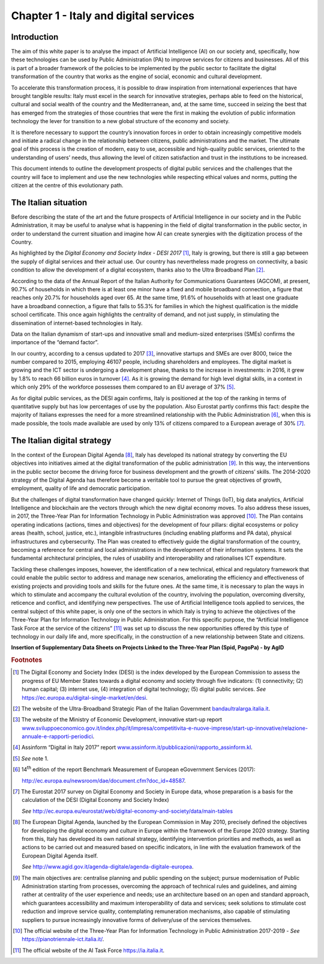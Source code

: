 Chapter 1 - Italy and digital services
======================================

Introduction
------------

The aim of this white paper is to analyse the impact of Artificial
Intelligence (AI) on our society and, specifically, how these
technologies can be used by Public Administration (PA) to improve
services for citizens and businesses. All of this is part of a broader
framework of the policies to be implemented by the public sector to
facilitate the digital transformation of the country that works as the
engine of social, economic and cultural development.

To accelerate this transformation process, it is possible to draw
inspiration from international experiences that have brought tangible
results: Italy must excel in the search for innovative strategies,
perhaps able to feed on the historical, cultural and social wealth of
the country and the Mediterranean, and, at the same time, succeed in
seizing the best that has emerged from the strategies of those countries
that were the first in making the evolution of public information
technology the lever for transition to a new global structure of the
economy and society.

It is therefore necessary to support the country’s innovation forces in
order to obtain increasingly competitive models and initiate a radical
change in the relationship between citizens, public administrations and
the market. The ultimate goal of this process is the creation of modern,
easy to use, accessible and high-quality public services, oriented to
the understanding of users’ needs, thus allowing the level of citizen
satisfaction and trust in the institutions to be increased.

This document intends to outline the development prospects of digital
public services and the challenges that the country will face to
implement and use the new technologies while respecting ethical values
and norms, putting the citizen at the centre of this evolutionary path.

The Italian situation
---------------------

Before describing the state of the art and the future prospects of
Artificial Intelligence in our society and in the Public Administration,
it may be useful to analyse what is happening in the field of digital
transformation in the public sector, in order to understand the current
situation and imagine how AI can create synergies with the digitization
process of the Country.

As highlighted by the *Digital Economy and Society Index - DESI
2017* [1]_, Italy is growing, but there is still a gap between the
supply of digital services and their actual use. Our country has
nevertheless made progress on connectivity, a basic condition to allow
the development of a digital ecosystem, thanks also to the Ultra
Broadband Plan [2]_.

According to the data of the Annual Report of the Italian Authority for
Communications Guarantees (AGCOM), at present, 90.7% of households in
which there is at least one minor have a fixed and mobile broadband
connection, a figure that reaches only 20.7% for households aged over
65. At the same time, 91.6% of households with at least one graduate
have a broadband connection, a figure that falls to 55.3% for families
in which the highest qualification is the middle school certificate.
This once again highlights the centrality of demand, and not just
supply, in stimulating the dissemination of internet-based technologies
in Italy.

Data on the Italian dynamism of start-ups and innovative small and
medium-sized enterprises (SMEs) confirms the importance of the “demand
factor”.

In our country, according to a census updated to 2017 [3]_, innovative
startups and SMEs are over 8000, twice the number compared to 2015,
employing 46107 people, including shareholders and employees. The
digital market is growing and the ICT sector is undergoing a development
phase, thanks to the increase in investments: in 2016, it grew by 1.8%
to reach 66 billion euros in turnover [4]_. As it is growing the demand
for high level digital skills, in a context in which only 29% of the
workforce possesses them compared to an EU average of 37% [5]_.

As for digital public services, as the DESI again confirms, Italy is
positioned at the top of the ranking in terms of quantitative supply but
has low percentages of use by the population. Also Eurostat partly
confirms this fact: despite the majority of Italians expresses the need
for a more streamlined relationship with the Public Administration [6]_,
when this is made possible, the tools made available are used by only
13% of citizens compared to a European average of 30% [7]_.

The Italian digital strategy
----------------------------

In the context of the European Digital Agenda [8]_, Italy has developed
its national strategy by converting the EU objectives into initiatives
aimed at the digital transformation of the public administration [9]_.
In this way, the interventions in the public sector become the driving
force for business development and the growth of citizens’ skills. The
2014-2020 strategy of the Digital Agenda has therefore become a
veritable tool to pursue the great objectives of growth, employment,
quality of life and democratic participation.

But the challenges of digital transformation have changed quickly:
Internet of Things (IoT), big data analytics, Artificial Intelligence
and blockchain are the vectors through which the new digital economy
moves. To also address these issues, in 2017, the Three-Year Plan for
Information Technology in Public Administration was approved [10]_. The
Plan contains operating indications (actions, times and objectives) for
the development of four pillars: digital ecosystems or policy areas
(health, school, justice, etc.), intangible infrastructures (including
enabling platforms and PA data), physical infrastructures and
cybersecurity. The Plan was created to effectively guide the digital
transformation of the country, becoming a reference for central and
local administrations in the development of their information systems.
It sets the fundamental architectural principles, the rules of usability
and interoperability and rationalises ICT expenditure.

Tackling these challenges imposes, however, the identification of a new
technical, ethical and regulatory framework that could enable the public
sector to address and manage new scenarios, ameliorating the efficiency
and effectiveness of existing projects and providing tools and skills
for the future ones. At the same time, it is necessary to plan the ways
in which to stimulate and accompany the cultural evolution of the
country, involving the population, overcoming diversity, reticence and
conflict, and identifying new perspectives. The use of Artificial
Intelligence tools applied to services, the central subject of this
white paper, is only one of the sectors in which Italy is trying to
achieve the objectives of the Three-Year Plan for Information Technology
in Public Administration. For this specific purpose, the “Artificial
Intelligence Task Force at the service of the citizens” [11]_ was set up
to discuss the new opportunities offered by this type of technology in
our daily life and, more specifically, in the construction of a new
relationship between State and citizens.

**Insertion of Supplementary Data Sheets on Projects Linked to the
Three-Year Plan (Spid, PagoPa) - by AgID**
   
.. rubric:: Footnotes

.. [1]
   The Digital Economy and Society Index (DESI) is the index developed
   by the European Commission to assess the progress of EU Member States
   towards a digital economy and society through five indicators: (1)
   connectivity; (2) human capital; (3) internet use, (4) integration of
   digital technology; (5) digital public services. *See*
   `https://ec.europa.eu/digital-single-market/en/desi <https://ec.europa.eu/digital-single-market/en/desi>`__.

.. [2]
   The website of the Ultra-Broadband Strategic Plan of the Italian
   Government
   `bandaultralarga.italia.it <http://bandaultralarga.italia.it>`__.

.. [3]
   The website of the Ministry of Economic Development, innovative
   start-up report
   `www.sviluppoeconomico.gov.it/index.php/it/impresa/competitivita-e-nuove-imprese/start-up-innovative/relazione-annuale-e-rapporti-periodici <http://www.sviluppoeconomico.gov.it/index.php/it/impresa/competitivita-e-nuove-imprese/start-up-innovative/relazione-annuale-e-rapporti-periodici>`__.

.. [4]
   Assinform “Digital in Italy 2017” report
   `www.assinform.it/pubblicazioni/rapporto_assinform.kl <http://www.assinform.it/pubblicazioni/rapporto_assinform.kl>`__.

.. [5]
   *See* note 1.

.. [6]
   14\ :sup:`th` edition of the report Benchmark Measurement of European
   eGovernment Services (2017):

   `http://ec.europa.eu/newsroom/dae/document.cfm?doc_id=48587 <http://ec.europa.eu/newsroom/dae/document.cfm?doc_id=48587>`__.

.. [7]
   The Eurostat 2017 survey on Digital Economy and Society in Europe
   data, whose preparation is a basis for the calculation of the DESI
   (Digital Economy and Society Index)

   *See*
   `http://ec.europa.eu/eurostat/web/digital-economy-and-society/data/main-tables <http://ec.europa.eu/eurostat/web/digital-economy-and-society/data/main-tables>`__

.. [8]
   The European Digital Agenda, launched by the European Commission in
   May 2010, precisely defined the objectives for developing the digital
   economy and culture in Europe within the framework of the Europe 2020
   strategy. Starting from this, Italy has developed its own national
   strategy, identifying intervention priorities and methods, as well as
   actions to be carried out and measured based on specific indicators,
   in line with the evaluation framework of the European Digital Agenda
   itself.

   *See*
   `http://www.agid.gov.it/agenda-digitale/agenda-digitale-europea <http://www.agid.gov.it/agenda-digitale/agenda-digitale-europea>`__.

.. [9]
   The main objectives are: centralise planning and public spending on
   the subject; pursue modernisation of Public Administration starting
   from processes, overcoming the approach of technical rules and
   guidelines, and aiming rather at centrality of the user experience
   and needs; use an architecture based on an open and standard
   approach, which guarantees accessibility and maximum interoperability
   of data and services; seek solutions to stimulate cost reduction and
   improve service quality, contemplating remuneration mechanisms, also
   capable of stimulating suppliers to pursue increasingly innovative
   forms of delivery/use of the services themselves.

.. [10]
   The official website of the Three-Year Plan for Information
   Technology in Public Administration 2017-2019 - *See*
   `https://pianotriennale-ict.italia.it/ <https://pianotriennale-ict.italia.it/>`__.

.. [11]
   The official website of the AI Task Force
   `https://ia.italia.it <https://ia.italia.it/>`__.
